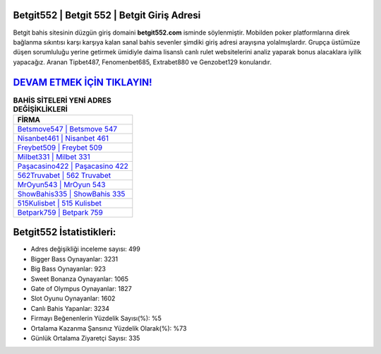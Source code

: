 ﻿Betgit552 | Betgit 552 | Betgit Giriş Adresi
===================================

.. image:: images/betgit-giris.jpg
   :width: 600
   
Betgit bahis sitesinin düzgün giriş domaini **betgit552.com** isminde söylenmiştir. Mobilden poker platformlarına direk bağlanma sıkıntısı karşı karşıya kalan sanal bahis sevenler şimdiki giriş adresi arayışına yolalmışlardır. Grupça üstümüze düşen sorumluluğu yerine getirmek ümidiyle daima lisanslı canlı rulet websitelerini analiz yaparak bonus alacaklara iyilik yapacağız. Aranan Tipbet487, Fenomenbet685, Extrabet880 ve Genzobet129 konularıdır.

`DEVAM ETMEK İÇİN TIKLAYIN! <https://cutt.ly/QwVVg2Vk>`_
==============

.. list-table:: **BAHİS SİTELERİ YENİ ADRES DEĞİŞİKLİKLERİ**
   :widths: 100
   :header-rows: 1

   * - FİRMA
   * - `Betsmove547 | Betsmove 547 <betsmove547-betsmove-547-betsmove-giris-adresi.html>`_
   * - `Nisanbet461 | Nisanbet 461 <nisanbet461-nisanbet-461-nisanbet-giris-adresi.html>`_
   * - `Freybet509 | Freybet 509 <freybet509-freybet-509-freybet-giris-adresi.html>`_	 
   * - `Milbet331 | Milbet 331 <milbet331-milbet-331-milbet-giris-adresi.html>`_	 
   * - `Paşacasino422 | Paşacasino 422 <pasacasino422-pasacasino-422-pasacasino-giris-adresi.html>`_ 
   * - `562Truvabet | 562 Truvabet <562truvabet-562-truvabet-truvabet-giris-adresi.html>`_
   * - `MrOyun543 | MrOyun 543 <mroyun543-mroyun-543-mroyun-giris-adresi.html>`_	 
   * - `ShowBahis335 | ShowBahis 335 <showbahis335-showbahis-335-showbahis-giris-adresi.html>`_
   * - `515Kulisbet | 515 Kulisbet <515kulisbet-515-kulisbet-kulisbet-giris-adresi.html>`_
   * - `Betpark759 | Betpark 759 <betpark759-betpark-759-betpark-giris-adresi.html>`_
	 
Betgit552 İstatistikleri:
===================================	 
* Adres değişikliği inceleme sayısı: 499
* Bigger Bass Oynayanlar: 3231
* Big Bass Oynayanlar: 923
* Sweet Bonanza Oynayanlar: 1065
* Gate of Olympus Oynayanlar: 1827
* Slot Oyunu Oynayanlar: 1602
* Canlı Bahis Yapanlar: 3234
* Firmayı Beğenenlerin Yüzdelik Sayısı(%): %5
* Ortalama Kazanma Şansınız Yüzdelik Olarak(%): %73
* Günlük Ortalama Ziyaretçi Sayısı: 335
